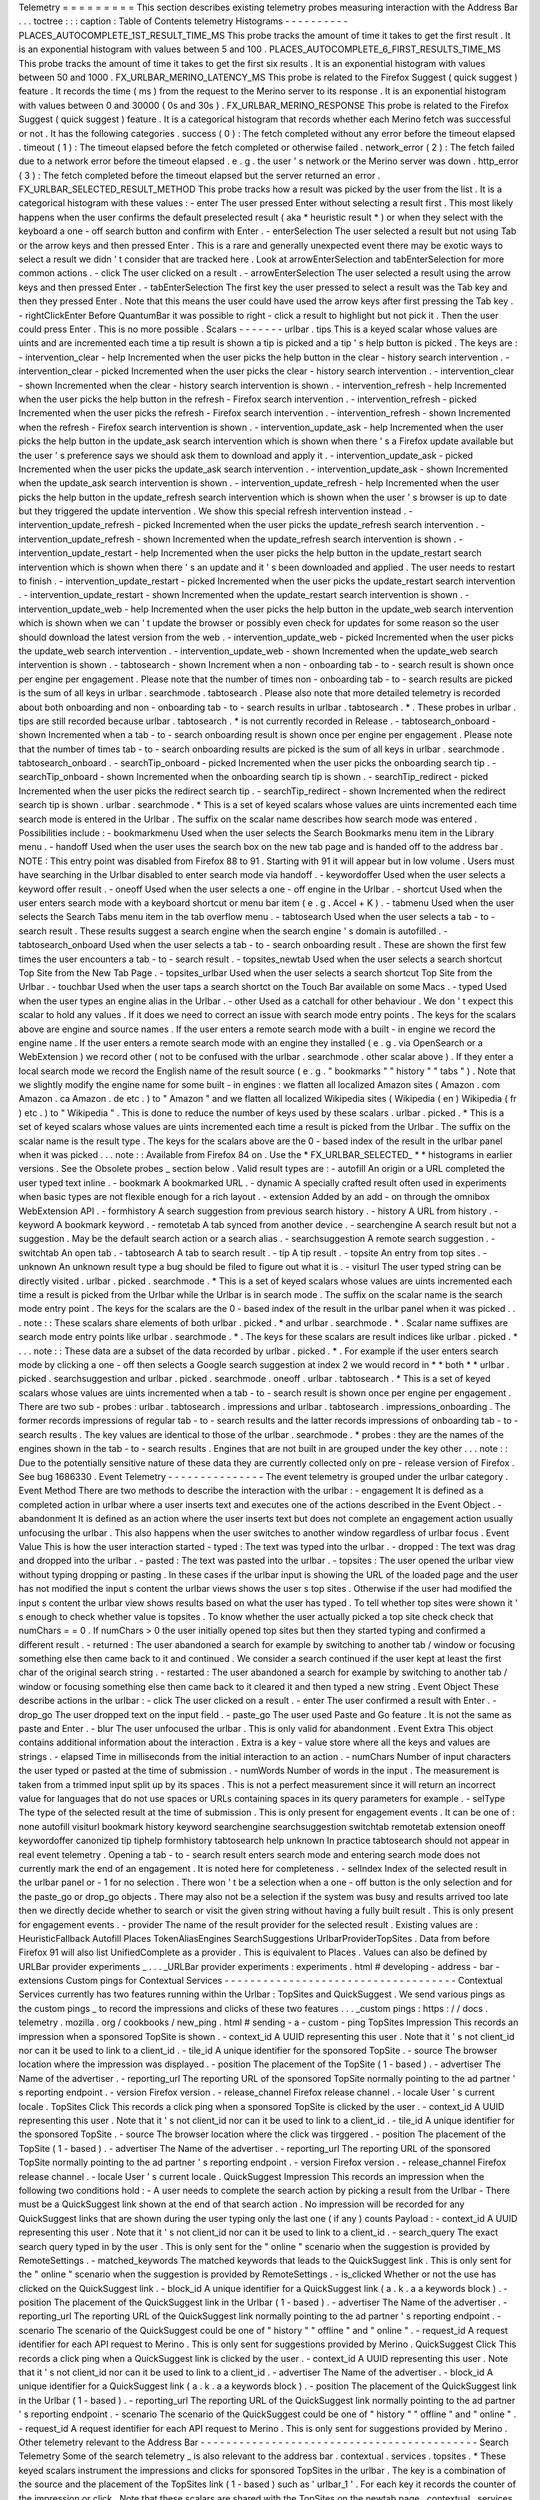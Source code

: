 Telemetry
=
=
=
=
=
=
=
=
=
This
section
describes
existing
telemetry
probes
measuring
interaction
with
the
Address
Bar
.
.
.
toctree
:
:
:
caption
:
Table
of
Contents
telemetry
Histograms
-
-
-
-
-
-
-
-
-
-
PLACES_AUTOCOMPLETE_1ST_RESULT_TIME_MS
This
probe
tracks
the
amount
of
time
it
takes
to
get
the
first
result
.
It
is
an
exponential
histogram
with
values
between
5
and
100
.
PLACES_AUTOCOMPLETE_6_FIRST_RESULTS_TIME_MS
This
probe
tracks
the
amount
of
time
it
takes
to
get
the
first
six
results
.
It
is
an
exponential
histogram
with
values
between
50
and
1000
.
FX_URLBAR_MERINO_LATENCY_MS
This
probe
is
related
to
the
Firefox
Suggest
(
quick
suggest
)
feature
.
It
records
the
time
(
ms
)
from
the
request
to
the
Merino
server
to
its
response
.
It
is
an
exponential
histogram
with
values
between
0
and
30000
(
0s
and
30s
)
.
FX_URLBAR_MERINO_RESPONSE
This
probe
is
related
to
the
Firefox
Suggest
(
quick
suggest
)
feature
.
It
is
a
categorical
histogram
that
records
whether
each
Merino
fetch
was
successful
or
not
.
It
has
the
following
categories
.
success
(
0
)
:
The
fetch
completed
without
any
error
before
the
timeout
elapsed
.
timeout
(
1
)
:
The
timeout
elapsed
before
the
fetch
completed
or
otherwise
failed
.
network_error
(
2
)
:
The
fetch
failed
due
to
a
network
error
before
the
timeout
elapsed
.
e
.
g
.
the
user
'
s
network
or
the
Merino
server
was
down
.
http_error
(
3
)
:
The
fetch
completed
before
the
timeout
elapsed
but
the
server
returned
an
error
.
FX_URLBAR_SELECTED_RESULT_METHOD
This
probe
tracks
how
a
result
was
picked
by
the
user
from
the
list
.
It
is
a
categorical
histogram
with
these
values
:
-
enter
The
user
pressed
Enter
without
selecting
a
result
first
.
This
most
likely
happens
when
the
user
confirms
the
default
preselected
result
(
aka
*
heuristic
result
*
)
or
when
they
select
with
the
keyboard
a
one
-
off
search
button
and
confirm
with
Enter
.
-
enterSelection
The
user
selected
a
result
but
not
using
Tab
or
the
arrow
keys
and
then
pressed
Enter
.
This
is
a
rare
and
generally
unexpected
event
there
may
be
exotic
ways
to
select
a
result
we
didn
'
t
consider
that
are
tracked
here
.
Look
at
arrowEnterSelection
and
tabEnterSelection
for
more
common
actions
.
-
click
The
user
clicked
on
a
result
.
-
arrowEnterSelection
The
user
selected
a
result
using
the
arrow
keys
and
then
pressed
Enter
.
-
tabEnterSelection
The
first
key
the
user
pressed
to
select
a
result
was
the
Tab
key
and
then
they
pressed
Enter
.
Note
that
this
means
the
user
could
have
used
the
arrow
keys
after
first
pressing
the
Tab
key
.
-
rightClickEnter
Before
QuantumBar
it
was
possible
to
right
-
click
a
result
to
highlight
but
not
pick
it
.
Then
the
user
could
press
Enter
.
This
is
no
more
possible
.
Scalars
-
-
-
-
-
-
-
urlbar
.
tips
This
is
a
keyed
scalar
whose
values
are
uints
and
are
incremented
each
time
a
tip
result
is
shown
a
tip
is
picked
and
a
tip
'
s
help
button
is
picked
.
The
keys
are
:
-
intervention_clear
-
help
Incremented
when
the
user
picks
the
help
button
in
the
clear
-
history
search
intervention
.
-
intervention_clear
-
picked
Incremented
when
the
user
picks
the
clear
-
history
search
intervention
.
-
intervention_clear
-
shown
Incremented
when
the
clear
-
history
search
intervention
is
shown
.
-
intervention_refresh
-
help
Incremented
when
the
user
picks
the
help
button
in
the
refresh
-
Firefox
search
intervention
.
-
intervention_refresh
-
picked
Incremented
when
the
user
picks
the
refresh
-
Firefox
search
intervention
.
-
intervention_refresh
-
shown
Incremented
when
the
refresh
-
Firefox
search
intervention
is
shown
.
-
intervention_update_ask
-
help
Incremented
when
the
user
picks
the
help
button
in
the
update_ask
search
intervention
which
is
shown
when
there
'
s
a
Firefox
update
available
but
the
user
'
s
preference
says
we
should
ask
them
to
download
and
apply
it
.
-
intervention_update_ask
-
picked
Incremented
when
the
user
picks
the
update_ask
search
intervention
.
-
intervention_update_ask
-
shown
Incremented
when
the
update_ask
search
intervention
is
shown
.
-
intervention_update_refresh
-
help
Incremented
when
the
user
picks
the
help
button
in
the
update_refresh
search
intervention
which
is
shown
when
the
user
'
s
browser
is
up
to
date
but
they
triggered
the
update
intervention
.
We
show
this
special
refresh
intervention
instead
.
-
intervention_update_refresh
-
picked
Incremented
when
the
user
picks
the
update_refresh
search
intervention
.
-
intervention_update_refresh
-
shown
Incremented
when
the
update_refresh
search
intervention
is
shown
.
-
intervention_update_restart
-
help
Incremented
when
the
user
picks
the
help
button
in
the
update_restart
search
intervention
which
is
shown
when
there
'
s
an
update
and
it
'
s
been
downloaded
and
applied
.
The
user
needs
to
restart
to
finish
.
-
intervention_update_restart
-
picked
Incremented
when
the
user
picks
the
update_restart
search
intervention
.
-
intervention_update_restart
-
shown
Incremented
when
the
update_restart
search
intervention
is
shown
.
-
intervention_update_web
-
help
Incremented
when
the
user
picks
the
help
button
in
the
update_web
search
intervention
which
is
shown
when
we
can
'
t
update
the
browser
or
possibly
even
check
for
updates
for
some
reason
so
the
user
should
download
the
latest
version
from
the
web
.
-
intervention_update_web
-
picked
Incremented
when
the
user
picks
the
update_web
search
intervention
.
-
intervention_update_web
-
shown
Incremented
when
the
update_web
search
intervention
is
shown
.
-
tabtosearch
-
shown
Increment
when
a
non
-
onboarding
tab
-
to
-
search
result
is
shown
once
per
engine
per
engagement
.
Please
note
that
the
number
of
times
non
-
onboarding
tab
-
to
-
search
results
are
picked
is
the
sum
of
all
keys
in
urlbar
.
searchmode
.
tabtosearch
.
Please
also
note
that
more
detailed
telemetry
is
recorded
about
both
onboarding
and
non
-
onboarding
tab
-
to
-
search
results
in
urlbar
.
tabtosearch
.
*
.
These
probes
in
urlbar
.
tips
are
still
recorded
because
urlbar
.
tabtosearch
.
*
is
not
currently
recorded
in
Release
.
-
tabtosearch_onboard
-
shown
Incremented
when
a
tab
-
to
-
search
onboarding
result
is
shown
once
per
engine
per
engagement
.
Please
note
that
the
number
of
times
tab
-
to
-
search
onboarding
results
are
picked
is
the
sum
of
all
keys
in
urlbar
.
searchmode
.
tabtosearch_onboard
.
-
searchTip_onboard
-
picked
Incremented
when
the
user
picks
the
onboarding
search
tip
.
-
searchTip_onboard
-
shown
Incremented
when
the
onboarding
search
tip
is
shown
.
-
searchTip_redirect
-
picked
Incremented
when
the
user
picks
the
redirect
search
tip
.
-
searchTip_redirect
-
shown
Incremented
when
the
redirect
search
tip
is
shown
.
urlbar
.
searchmode
.
*
This
is
a
set
of
keyed
scalars
whose
values
are
uints
incremented
each
time
search
mode
is
entered
in
the
Urlbar
.
The
suffix
on
the
scalar
name
describes
how
search
mode
was
entered
.
Possibilities
include
:
-
bookmarkmenu
Used
when
the
user
selects
the
Search
Bookmarks
menu
item
in
the
Library
menu
.
-
handoff
Used
when
the
user
uses
the
search
box
on
the
new
tab
page
and
is
handed
off
to
the
address
bar
.
NOTE
:
This
entry
point
was
disabled
from
Firefox
88
to
91
.
Starting
with
91
it
will
appear
but
in
low
volume
.
Users
must
have
searching
in
the
Urlbar
disabled
to
enter
search
mode
via
handoff
.
-
keywordoffer
Used
when
the
user
selects
a
keyword
offer
result
.
-
oneoff
Used
when
the
user
selects
a
one
-
off
engine
in
the
Urlbar
.
-
shortcut
Used
when
the
user
enters
search
mode
with
a
keyboard
shortcut
or
menu
bar
item
(
e
.
g
.
Accel
+
K
)
.
-
tabmenu
Used
when
the
user
selects
the
Search
Tabs
menu
item
in
the
tab
overflow
menu
.
-
tabtosearch
Used
when
the
user
selects
a
tab
-
to
-
search
result
.
These
results
suggest
a
search
engine
when
the
search
engine
'
s
domain
is
autofilled
.
-
tabtosearch_onboard
Used
when
the
user
selects
a
tab
-
to
-
search
onboarding
result
.
These
are
shown
the
first
few
times
the
user
encounters
a
tab
-
to
-
search
result
.
-
topsites_newtab
Used
when
the
user
selects
a
search
shortcut
Top
Site
from
the
New
Tab
Page
.
-
topsites_urlbar
Used
when
the
user
selects
a
search
shortcut
Top
Site
from
the
Urlbar
.
-
touchbar
Used
when
the
user
taps
a
search
shortct
on
the
Touch
Bar
available
on
some
Macs
.
-
typed
Used
when
the
user
types
an
engine
alias
in
the
Urlbar
.
-
other
Used
as
a
catchall
for
other
behaviour
.
We
don
'
t
expect
this
scalar
to
hold
any
values
.
If
it
does
we
need
to
correct
an
issue
with
search
mode
entry
points
.
The
keys
for
the
scalars
above
are
engine
and
source
names
.
If
the
user
enters
a
remote
search
mode
with
a
built
-
in
engine
we
record
the
engine
name
.
If
the
user
enters
a
remote
search
mode
with
an
engine
they
installed
(
e
.
g
.
via
OpenSearch
or
a
WebExtension
)
we
record
other
(
not
to
be
confused
with
the
urlbar
.
searchmode
.
other
scalar
above
)
.
If
they
enter
a
local
search
mode
we
record
the
English
name
of
the
result
source
(
e
.
g
.
"
bookmarks
"
"
history
"
"
tabs
"
)
.
Note
that
we
slightly
modify
the
engine
name
for
some
built
-
in
engines
:
we
flatten
all
localized
Amazon
sites
(
Amazon
.
com
Amazon
.
ca
Amazon
.
de
etc
.
)
to
"
Amazon
"
and
we
flatten
all
localized
Wikipedia
sites
(
Wikipedia
(
en
)
Wikipedia
(
fr
)
etc
.
)
to
"
Wikipedia
"
.
This
is
done
to
reduce
the
number
of
keys
used
by
these
scalars
.
urlbar
.
picked
.
*
This
is
a
set
of
keyed
scalars
whose
values
are
uints
incremented
each
time
a
result
is
picked
from
the
Urlbar
.
The
suffix
on
the
scalar
name
is
the
result
type
.
The
keys
for
the
scalars
above
are
the
0
-
based
index
of
the
result
in
the
urlbar
panel
when
it
was
picked
.
.
.
note
:
:
Available
from
Firefox
84
on
.
Use
the
*
FX_URLBAR_SELECTED_
*
*
histograms
in
earlier
versions
.
See
the
Obsolete
probes
_
section
below
.
Valid
result
types
are
:
-
autofill
An
origin
or
a
URL
completed
the
user
typed
text
inline
.
-
bookmark
A
bookmarked
URL
.
-
dynamic
A
specially
crafted
result
often
used
in
experiments
when
basic
types
are
not
flexible
enough
for
a
rich
layout
.
-
extension
Added
by
an
add
-
on
through
the
omnibox
WebExtension
API
.
-
formhistory
A
search
suggestion
from
previous
search
history
.
-
history
A
URL
from
history
.
-
keyword
A
bookmark
keyword
.
-
remotetab
A
tab
synced
from
another
device
.
-
searchengine
A
search
result
but
not
a
suggestion
.
May
be
the
default
search
action
or
a
search
alias
.
-
searchsuggestion
A
remote
search
suggestion
.
-
switchtab
An
open
tab
.
-
tabtosearch
A
tab
to
search
result
.
-
tip
A
tip
result
.
-
topsite
An
entry
from
top
sites
.
-
unknown
An
unknown
result
type
a
bug
should
be
filed
to
figure
out
what
it
is
.
-
visiturl
The
user
typed
string
can
be
directly
visited
.
urlbar
.
picked
.
searchmode
.
*
This
is
a
set
of
keyed
scalars
whose
values
are
uints
incremented
each
time
a
result
is
picked
from
the
Urlbar
while
the
Urlbar
is
in
search
mode
.
The
suffix
on
the
scalar
name
is
the
search
mode
entry
point
.
The
keys
for
the
scalars
are
the
0
-
based
index
of
the
result
in
the
urlbar
panel
when
it
was
picked
.
.
.
note
:
:
These
scalars
share
elements
of
both
urlbar
.
picked
.
*
and
urlbar
.
searchmode
.
*
.
Scalar
name
suffixes
are
search
mode
entry
points
like
urlbar
.
searchmode
.
*
.
The
keys
for
these
scalars
are
result
indices
like
urlbar
.
picked
.
*
.
.
.
note
:
:
These
data
are
a
subset
of
the
data
recorded
by
urlbar
.
picked
.
*
.
For
example
if
the
user
enters
search
mode
by
clicking
a
one
-
off
then
selects
a
Google
search
suggestion
at
index
2
we
would
record
in
*
*
both
*
*
urlbar
.
picked
.
searchsuggestion
and
urlbar
.
picked
.
searchmode
.
oneoff
.
urlbar
.
tabtosearch
.
*
This
is
a
set
of
keyed
scalars
whose
values
are
uints
incremented
when
a
tab
-
to
-
search
result
is
shown
once
per
engine
per
engagement
.
There
are
two
sub
-
probes
:
urlbar
.
tabtosearch
.
impressions
and
urlbar
.
tabtosearch
.
impressions_onboarding
.
The
former
records
impressions
of
regular
tab
-
to
-
search
results
and
the
latter
records
impressions
of
onboarding
tab
-
to
-
search
results
.
The
key
values
are
identical
to
those
of
the
urlbar
.
searchmode
.
*
probes
:
they
are
the
names
of
the
engines
shown
in
the
tab
-
to
-
search
results
.
Engines
that
are
not
built
in
are
grouped
under
the
key
other
.
.
.
note
:
:
Due
to
the
potentially
sensitive
nature
of
these
data
they
are
currently
collected
only
on
pre
-
release
version
of
Firefox
.
See
bug
1686330
.
Event
Telemetry
-
-
-
-
-
-
-
-
-
-
-
-
-
-
-
The
event
telemetry
is
grouped
under
the
urlbar
category
.
Event
Method
There
are
two
methods
to
describe
the
interaction
with
the
urlbar
:
-
engagement
It
is
defined
as
a
completed
action
in
urlbar
where
a
user
inserts
text
and
executes
one
of
the
actions
described
in
the
Event
Object
.
-
abandonment
It
is
defined
as
an
action
where
the
user
inserts
text
but
does
not
complete
an
engagement
action
usually
unfocusing
the
urlbar
.
This
also
happens
when
the
user
switches
to
another
window
regardless
of
urlbar
focus
.
Event
Value
This
is
how
the
user
interaction
started
-
typed
:
The
text
was
typed
into
the
urlbar
.
-
dropped
:
The
text
was
drag
and
dropped
into
the
urlbar
.
-
pasted
:
The
text
was
pasted
into
the
urlbar
.
-
topsites
:
The
user
opened
the
urlbar
view
without
typing
dropping
or
pasting
.
In
these
cases
if
the
urlbar
input
is
showing
the
URL
of
the
loaded
page
and
the
user
has
not
modified
the
input
s
content
the
urlbar
views
shows
the
user
s
top
sites
.
Otherwise
if
the
user
had
modified
the
input
s
content
the
urlbar
view
shows
results
based
on
what
the
user
has
typed
.
To
tell
whether
top
sites
were
shown
it
'
s
enough
to
check
whether
value
is
topsites
.
To
know
whether
the
user
actually
picked
a
top
site
check
check
that
numChars
=
=
0
.
If
numChars
>
0
the
user
initially
opened
top
sites
but
then
they
started
typing
and
confirmed
a
different
result
.
-
returned
:
The
user
abandoned
a
search
for
example
by
switching
to
another
tab
/
window
or
focusing
something
else
then
came
back
to
it
and
continued
.
We
consider
a
search
continued
if
the
user
kept
at
least
the
first
char
of
the
original
search
string
.
-
restarted
:
The
user
abandoned
a
search
for
example
by
switching
to
another
tab
/
window
or
focusing
something
else
then
came
back
to
it
cleared
it
and
then
typed
a
new
string
.
Event
Object
These
describe
actions
in
the
urlbar
:
-
click
The
user
clicked
on
a
result
.
-
enter
The
user
confirmed
a
result
with
Enter
.
-
drop_go
The
user
dropped
text
on
the
input
field
.
-
paste_go
The
user
used
Paste
and
Go
feature
.
It
is
not
the
same
as
paste
and
Enter
.
-
blur
The
user
unfocused
the
urlbar
.
This
is
only
valid
for
abandonment
.
Event
Extra
This
object
contains
additional
information
about
the
interaction
.
Extra
is
a
key
-
value
store
where
all
the
keys
and
values
are
strings
.
-
elapsed
Time
in
milliseconds
from
the
initial
interaction
to
an
action
.
-
numChars
Number
of
input
characters
the
user
typed
or
pasted
at
the
time
of
submission
.
-
numWords
Number
of
words
in
the
input
.
The
measurement
is
taken
from
a
trimmed
input
split
up
by
its
spaces
.
This
is
not
a
perfect
measurement
since
it
will
return
an
incorrect
value
for
languages
that
do
not
use
spaces
or
URLs
containing
spaces
in
its
query
parameters
for
example
.
-
selType
The
type
of
the
selected
result
at
the
time
of
submission
.
This
is
only
present
for
engagement
events
.
It
can
be
one
of
:
none
autofill
visiturl
bookmark
history
keyword
searchengine
searchsuggestion
switchtab
remotetab
extension
oneoff
keywordoffer
canonized
tip
tiphelp
formhistory
tabtosearch
help
unknown
In
practice
tabtosearch
should
not
appear
in
real
event
telemetry
.
Opening
a
tab
-
to
-
search
result
enters
search
mode
and
entering
search
mode
does
not
currently
mark
the
end
of
an
engagement
.
It
is
noted
here
for
completeness
.
-
selIndex
Index
of
the
selected
result
in
the
urlbar
panel
or
-
1
for
no
selection
.
There
won
'
t
be
a
selection
when
a
one
-
off
button
is
the
only
selection
and
for
the
paste_go
or
drop_go
objects
.
There
may
also
not
be
a
selection
if
the
system
was
busy
and
results
arrived
too
late
then
we
directly
decide
whether
to
search
or
visit
the
given
string
without
having
a
fully
built
result
.
This
is
only
present
for
engagement
events
.
-
provider
The
name
of
the
result
provider
for
the
selected
result
.
Existing
values
are
:
HeuristicFallback
Autofill
Places
TokenAliasEngines
SearchSuggestions
UrlbarProviderTopSites
.
Data
from
before
Firefox
91
will
also
list
UnifiedComplete
as
a
provider
.
This
is
equivalent
to
Places
.
Values
can
also
be
defined
by
URLBar
provider
experiments
_
.
.
.
_URLBar
provider
experiments
:
experiments
.
html
#
developing
-
address
-
bar
-
extensions
Custom
pings
for
Contextual
Services
-
-
-
-
-
-
-
-
-
-
-
-
-
-
-
-
-
-
-
-
-
-
-
-
-
-
-
-
-
-
-
-
-
-
-
-
Contextual
Services
currently
has
two
features
running
within
the
Urlbar
:
TopSites
and
QuickSuggest
.
We
send
various
pings
as
the
custom
pings
_
to
record
the
impressions
and
clicks
of
these
two
features
.
.
.
_custom
pings
:
https
:
/
/
docs
.
telemetry
.
mozilla
.
org
/
cookbooks
/
new_ping
.
html
#
sending
-
a
-
custom
-
ping
TopSites
Impression
This
records
an
impression
when
a
sponsored
TopSite
is
shown
.
-
context_id
A
UUID
representing
this
user
.
Note
that
it
'
s
not
client_id
nor
can
it
be
used
to
link
to
a
client_id
.
-
tile_id
A
unique
identifier
for
the
sponsored
TopSite
.
-
source
The
browser
location
where
the
impression
was
displayed
.
-
position
The
placement
of
the
TopSite
(
1
-
based
)
.
-
advertiser
The
Name
of
the
advertiser
.
-
reporting_url
The
reporting
URL
of
the
sponsored
TopSite
normally
pointing
to
the
ad
partner
'
s
reporting
endpoint
.
-
version
Firefox
version
.
-
release_channel
Firefox
release
channel
.
-
locale
User
'
s
current
locale
.
TopSites
Click
This
records
a
click
ping
when
a
sponsored
TopSite
is
clicked
by
the
user
.
-
context_id
A
UUID
representing
this
user
.
Note
that
it
'
s
not
client_id
nor
can
it
be
used
to
link
to
a
client_id
.
-
tile_id
A
unique
identifier
for
the
sponsored
TopSite
.
-
source
The
browser
location
where
the
click
was
tirggered
.
-
position
The
placement
of
the
TopSite
(
1
-
based
)
.
-
advertiser
The
Name
of
the
advertiser
.
-
reporting_url
The
reporting
URL
of
the
sponsored
TopSite
normally
pointing
to
the
ad
partner
'
s
reporting
endpoint
.
-
version
Firefox
version
.
-
release_channel
Firefox
release
channel
.
-
locale
User
'
s
current
locale
.
QuickSuggest
Impression
This
records
an
impression
when
the
following
two
conditions
hold
:
-
A
user
needs
to
complete
the
search
action
by
picking
a
result
from
the
Urlbar
-
There
must
be
a
QuickSuggest
link
shown
at
the
end
of
that
search
action
.
No
impression
will
be
recorded
for
any
QuickSuggest
links
that
are
shown
during
the
user
typing
only
the
last
one
(
if
any
)
counts
Payload
:
-
context_id
A
UUID
representing
this
user
.
Note
that
it
'
s
not
client_id
nor
can
it
be
used
to
link
to
a
client_id
.
-
search_query
The
exact
search
query
typed
in
by
the
user
.
This
is
only
sent
for
the
"
online
"
scenario
when
the
suggestion
is
provided
by
RemoteSettings
.
-
matched_keywords
The
matched
keywords
that
leads
to
the
QuickSuggest
link
.
This
is
only
sent
for
the
"
online
"
scenario
when
the
suggestion
is
provided
by
RemoteSettings
.
-
is_clicked
Whether
or
not
the
use
has
clicked
on
the
QuickSuggest
link
.
-
block_id
A
unique
identifier
for
a
QuickSuggest
link
(
a
.
k
.
a
a
keywords
block
)
.
-
position
The
placement
of
the
QuickSuggest
link
in
the
Urlbar
(
1
-
based
)
.
-
advertiser
The
Name
of
the
advertiser
.
-
reporting_url
The
reporting
URL
of
the
QuickSuggest
link
normally
pointing
to
the
ad
partner
'
s
reporting
endpoint
.
-
scenario
The
scenario
of
the
QuickSuggest
could
be
one
of
"
history
"
"
offline
"
and
"
online
"
.
-
request_id
A
request
identifier
for
each
API
request
to
Merino
.
This
is
only
sent
for
suggestions
provided
by
Merino
.
QuickSuggest
Click
This
records
a
click
ping
when
a
QuickSuggest
link
is
clicked
by
the
user
.
-
context_id
A
UUID
representing
this
user
.
Note
that
it
'
s
not
client_id
nor
can
it
be
used
to
link
to
a
client_id
.
-
advertiser
The
Name
of
the
advertiser
.
-
block_id
A
unique
identifier
for
a
QuickSuggest
link
(
a
.
k
.
a
a
keywords
block
)
.
-
position
The
placement
of
the
QuickSuggest
link
in
the
Urlbar
(
1
-
based
)
.
-
reporting_url
The
reporting
URL
of
the
QuickSuggest
link
normally
pointing
to
the
ad
partner
'
s
reporting
endpoint
.
-
scenario
The
scenario
of
the
QuickSuggest
could
be
one
of
"
history
"
"
offline
"
and
"
online
"
.
-
request_id
A
request
identifier
for
each
API
request
to
Merino
.
This
is
only
sent
for
suggestions
provided
by
Merino
.
Other
telemetry
relevant
to
the
Address
Bar
-
-
-
-
-
-
-
-
-
-
-
-
-
-
-
-
-
-
-
-
-
-
-
-
-
-
-
-
-
-
-
-
-
-
-
-
-
-
-
-
-
-
-
Search
Telemetry
Some
of
the
search
telemetry
_
is
also
relevant
to
the
address
bar
.
contextual
.
services
.
topsites
.
*
These
keyed
scalars
instrument
the
impressions
and
clicks
for
sponsored
TopSites
in
the
urlbar
.
The
key
is
a
combination
of
the
source
and
the
placement
of
the
TopSites
link
(
1
-
based
)
such
as
'
urlbar_1
'
.
For
each
key
it
records
the
counter
of
the
impression
or
click
.
Note
that
these
scalars
are
shared
with
the
TopSites
on
the
newtab
page
.
contextual
.
services
.
quicksuggest
.
*
These
keyed
scalars
record
impressions
and
clicks
on
Quick
Suggest
results
also
called
Firefox
Suggest
results
in
the
address
bar
.
The
keys
for
each
scalar
are
the
1
-
based
indexes
of
the
Quick
Suggest
results
and
the
values
are
the
number
of
impressions
or
clicks
for
the
corresponding
indexes
.
For
example
for
a
Quick
Suggest
impression
at
0
-
based
index
9
the
value
for
key
10
will
be
incremented
in
the
contextual
.
services
.
quicksuggest
.
impression
scalar
.
The
keyed
scalars
are
:
-
contextual
.
services
.
quicksuggest
.
impression
Incremented
when
a
Quick
Suggest
result
is
shown
in
an
address
bar
engagement
where
the
user
picks
any
result
.
The
particular
picked
result
doesn
'
t
matter
and
it
doesn
'
t
need
to
be
the
Quick
Suggest
result
.
-
contextual
.
services
.
quicksuggest
.
click
Incremented
when
the
user
picks
a
Quick
Suggest
result
(
not
including
the
help
button
)
.
-
contextual
.
services
.
quicksuggest
.
help
Incremented
when
the
user
picks
the
onboarding
help
button
in
a
Quick
Suggest
result
.
contextservices
.
quicksuggest
This
is
event
telemetry
under
the
contextservices
.
quicksuggest
category
.
It
'
s
enabled
only
when
the
browser
.
urlbar
.
quicksuggest
.
enabled
pref
is
true
.
The
following
event
is
recorded
when
the
browser
.
urlbar
.
quicksuggest
.
dataCollection
.
enabled
pref
is
toggled
:
-
Category
:
contextservices
.
quicksuggest
-
Method
:
data_collect_toggled
-
Objects
:
enabled
disabled
-
-
enabled
is
recorded
when
the
pref
is
flipped
from
false
to
true
and
disabled
is
recorded
when
the
pref
is
flipped
from
true
to
false
.
-
Value
:
Not
used
-
Extra
:
Not
used
The
following
event
is
recorded
when
the
browser
.
urlbar
.
suggest
.
quicksuggest
.
nonsponsored
pref
is
toggled
:
-
Category
:
contextservices
.
quicksuggest
-
Method
:
enable_toggled
-
Objects
:
enabled
disabled
-
-
enabled
is
recorded
when
the
pref
is
flipped
from
false
to
true
and
disabled
is
recorded
when
the
pref
is
flipped
from
true
to
false
.
-
Value
:
Not
used
-
Extra
:
Not
used
The
following
event
is
recorded
when
the
browser
.
urlbar
.
suggest
.
quicksuggest
.
sponsored
pref
is
toggled
:
-
Category
:
contextservices
.
quicksuggest
-
Method
:
sponsored_toggled
-
Objects
:
enabled
disabled
-
-
enabled
is
recorded
when
the
pref
is
flipped
from
false
to
true
and
disabled
is
recorded
when
the
pref
is
flipped
from
true
to
false
.
-
Value
:
Not
used
-
Extra
:
Not
used
The
following
event
is
recorded
when
the
user
responds
to
the
Firefox
Suggest
opt
-
in
onboarding
dialog
:
-
Category
:
contextservices
.
quicksuggest
-
Method
:
opt_in_dialog
-
Objects
:
accept
dismissed_escape_key
dismissed_other
learn_more
not_now_link
settings
-
-
accept
is
recorded
when
the
user
accepts
the
dialog
and
opts
in
settings
is
recorded
when
the
user
clicks
in
the
"
Customize
"
button
(
the
user
remains
opted
out
in
this
case
)
learn_more
is
recorded
when
the
user
clicks
"
Learn
more
"
(
the
user
remains
opted
out
)
not_now_link
is
recorded
when
the
user
clicks
"
Not
now
"
(
the
user
remains
opted
out
)
dismissed_escape_key
is
recorded
when
the
user
dismisses
the
dialog
by
pressing
the
Escape
key
(
the
user
remains
opted
out
)
dismissed_other
is
recorded
when
the
dialog
is
dismissed
in
some
other
unknown
way
for
example
when
the
dialog
is
replaced
with
another
higher
priority
dialog
like
the
one
shown
when
quitting
the
app
(
the
user
remains
opted
out
)
.
Note
:
In
older
versions
of
Firefox
not_now_link
dismissed_escape_key
dismissed_other
did
not
exist
;
instead
all
three
of
these
cases
were
represented
by
a
single
not_now
object
.
-
Value
:
Not
used
-
Extra
:
Not
used
Telemetry
Environment
The
following
preferences
relevant
to
the
address
bar
are
recorded
in
:
doc
:
telemetry
environment
data
<
/
toolkit
/
components
/
telemetry
/
data
/
environment
>
:
-
browser
.
search
.
suggest
.
enabled
:
The
global
toggle
for
search
suggestions
everywhere
in
Firefox
(
search
bar
urlbar
etc
.
)
.
Defaults
to
true
.
-
browser
.
urlbar
.
quicksuggest
.
onboardingDialogChoice
:
The
user
'
s
choice
in
the
Firefox
Suggest
onboarding
dialog
.
If
the
dialog
was
shown
multiple
times
this
records
the
user
'
s
most
recent
choice
.
Values
are
the
following
.
Empty
string
:
The
user
has
not
made
a
choice
(
e
.
g
.
because
the
dialog
hasn
'
t
been
shown
)
.
accept
:
The
user
accepted
the
dialog
and
opted
in
.
settings
:
The
user
clicked
in
the
"
Customize
"
button
(
the
user
remains
opted
out
in
this
case
)
.
learn_more
:
The
user
clicked
"
Learn
more
"
(
the
user
remains
opted
out
)
.
not_now_link
:
The
user
clicked
"
Not
now
"
(
the
user
remains
opted
out
)
.
dismissed_escape_key
:
The
user
dismissed
the
dialog
by
pressing
the
Escape
key
(
the
user
remains
opted
out
)
.
dismissed_other
:
The
dialog
was
dismissed
in
some
other
unknown
way
for
example
when
the
dialog
is
replaced
with
another
higher
priority
dialog
like
the
one
shown
when
quitting
the
app
(
the
user
remains
opted
out
)
.
-
browser
.
urlbar
.
quicksuggest
.
dataCollection
.
enabled
:
Whether
the
user
has
opted
in
to
data
collection
for
Firefox
Suggest
.
This
pref
is
set
to
true
when
the
user
opts
in
to
the
Firefox
Suggest
onboarding
dialog
modal
.
The
user
can
also
toggle
the
pref
using
a
toggle
switch
in
the
Firefox
Suggest
preferences
UI
.
-
browser
.
urlbar
.
suggest
.
quicksuggest
.
nonsponsored
:
True
if
non
-
sponsored
Firefox
Suggest
suggestions
are
enabled
in
the
urlbar
.
-
browser
.
urlbar
.
suggest
.
quicksuggest
.
sponsored
:
True
if
sponsored
Firefox
Suggest
suggestions
are
enabled
in
the
urlbar
.
-
browser
.
urlbar
.
suggest
.
searches
:
True
if
search
suggestions
are
enabled
in
the
urlbar
.
Defaults
to
false
.
Merino
search
queries
-
-
-
-
-
-
-
-
-
-
-
-
-
-
-
-
-
-
-
-
-
Overview
~
~
~
~
~
~
~
~
Merino
is
a
Mozilla
backend
service
that
powers
Firefox
Suggest
.
When
the
user
opts
in
Firefox
Suggest
Firefox
would
send
their
search
queries
typed
in
the
URL
bar
to
Merino
in
realtime
.
When
Merino
finds
relevant
search
results
(
i
.
e
.
suggestions
)
from
its
search
providers
it
sends
the
results
back
to
the
browser
and
those
suggestions
will
be
displayed
in
the
URL
bar
.
Merino
API
~
~
~
~
~
~
~
~
~
~
Firefox
sends
HTTP
requests
to
Merino
for
suggestions
all
the
parameters
are
listed
as
follows
.
See
here
_
for
the
more
detailed
Merino
API
document
.
.
.
_here
:
https
:
/
/
mozilla
-
services
.
github
.
io
/
merino
/
api
.
html
#
suggest
Search
Query
q
:
When
the
user
types
in
the
URL
bar
each
keystroke
will
be
sent
to
Merino
in
realtime
except
for
the
following
cases
:
-
Firefox
Suggest
is
not
enabled
.
-
The
search
query
is
detected
as
a
URL
.
Client
Variants
client_variants
:
[
Optional
]
This
is
a
comma
-
separated
list
of
any
experiments
or
rollouts
that
are
affecting
the
user
experience
of
Firefox
Suggest
.
If
Merino
recognizes
any
of
them
it
will
modify
its
behavior
accordingly
.
Providers
providers
:
[
Optional
]
.
A
comma
-
separated
list
of
providers
to
use
for
this
request
.
If
provided
only
suggestions
from
the
listed
providers
will
be
returned
.
If
not
provided
Merino
will
use
a
built
-
in
default
set
of
providers
.
Obsolete
probes
-
-
-
-
-
-
-
-
-
-
-
-
-
-
-
Obsolete
histograms
~
~
~
~
~
~
~
~
~
~
~
~
~
~
~
~
~
~
~
FX_URLBAR_SELECTED_RESULT_INDEX
(
OBSOLETE
)
This
probe
tracked
the
indexes
of
picked
results
in
the
results
list
.
It
was
an
enumerated
histogram
with
17
groups
.
FX_URLBAR_SELECTED_RESULT_TYPE
and
FX_URLBAR_SELECTED_RESULT_TYPE_2
(
from
Firefox
78
on
)
(
OBSOLETE
)
This
probe
tracked
the
types
of
picked
results
.
It
was
an
enumerated
histogram
with
17
groups
:
0
.
autofill
1
.
bookmark
2
.
history
3
.
keyword
4
.
searchengine
5
.
searchsuggestion
6
.
switchtab
7
.
tag
8
.
visiturl
9
.
remotetab
10
.
extension
11
.
preloaded
-
top
-
site
12
.
tip
13
.
topsite
14
.
formhistory
15
.
dynamic
16
.
tabtosearch
FX_URLBAR_SELECTED_RESULT_INDEX_BY_TYPE
and
FX_URLBAR_SELECTED_RESULT_INDEX_BY_TYPE_2
(
from
Firefox
78
on
)
(
OBSOLETE
)
This
probe
tracked
picked
result
type
for
each
one
it
tracked
the
index
where
it
appeared
.
It
was
a
keyed
histogram
where
the
keys
were
result
types
(
see
FX_URLBAR_SELECTED_RESULT_TYPE
above
)
.
For
each
key
this
recorded
the
indexes
of
picked
results
for
that
result
type
.
.
.
_search
telemetry
:
/
browser
/
search
/
telemetry
.
html
